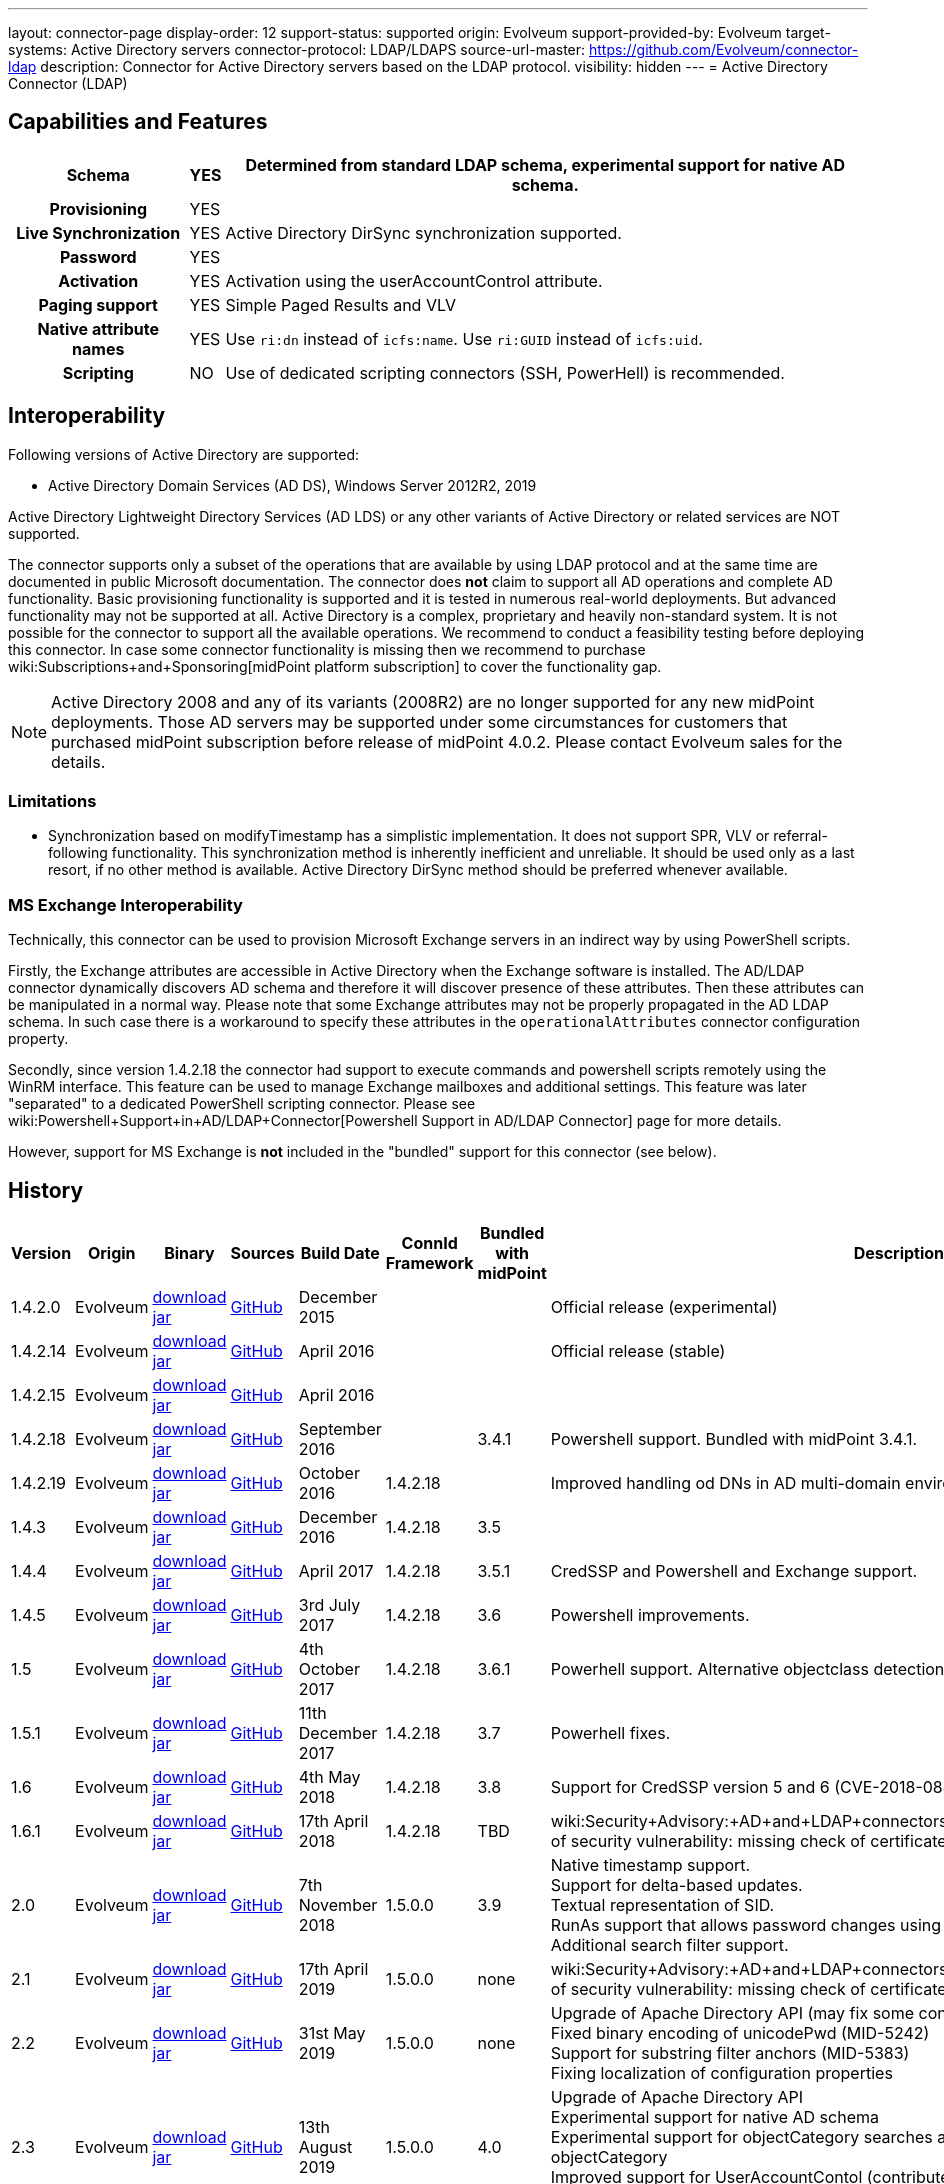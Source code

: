 ---
layout: connector-page
display-order: 12
support-status: supported
origin: Evolveum
support-provided-by: Evolveum
target-systems: Active Directory servers
connector-protocol: LDAP/LDAPS
source-url-master: https://github.com/Evolveum/connector-ldap
description: Connector for Active Directory servers based on the LDAP protocol.
visibility: hidden
---
= Active Directory Connector (LDAP)

== Capabilities and Features

// Later: This will be moved to individual connector version page (automatically generated)
// Maybe we want to keep summary of the latest version here

[%autowidth,cols="h,1,1"]
|===
| Schema | YES | Determined from standard LDAP schema, experimental support for native AD schema.

| Provisioning
| YES
|

| Live Synchronization
| YES
| Active Directory DirSync synchronization supported.

| Password
| YES
|

| Activation
| YES
| Activation using the userAccountControl attribute.

| Paging support
| YES
| Simple Paged Results and VLV

| Native attribute names
| YES
| Use `ri:dn` instead of `icfs:name`.
Use `ri:GUID` instead of `icfs:uid`.

| Scripting
| NO
| Use of dedicated scripting connectors (SSH, PowerHell) is recommended.

|===


== Interoperability

Following versions of Active Directory are supported:

* Active Directory Domain Services (AD DS), Windows Server 2012R2, 2019

Active Directory Lightweight Directory Services (AD LDS) or any other variants of Active Directory or related services are NOT supported.

The connector supports only a subset of the operations that are available by using LDAP protocol and at the same time are documented in public Microsoft documentation.
The connector does *not* claim to support all AD operations and complete AD functionality.
Basic provisioning functionality is supported and it is tested in numerous real-world deployments.
But advanced functionality may not be supported at all.
Active Directory is a complex, proprietary and heavily non-standard system.
It is not possible for the connector to support all the available operations.
We recommend to conduct a feasibility testing before deploying this connector.
In case some connector functionality is missing then we recommend to purchase wiki:Subscriptions+and+Sponsoring[midPoint platform subscription] to cover the functionality gap.

[NOTE]
====
Active Directory 2008 and any of its variants (2008R2) are no longer supported for any new midPoint deployments.
Those AD servers may be supported under some circumstances for customers that purchased midPoint subscription before release of midPoint 4.0.2. Please contact Evolveum sales for the details.
====

=== Limitations

* Synchronization based on modifyTimestamp has a simplistic implementation.
It does not support SPR, VLV or referral-following functionality.
This synchronization method is inherently inefficient and unreliable.
It should be used only as a last resort, if no other method is available.
Active Directory DirSync method should be preferred whenever available.

=== MS Exchange Interoperability

Technically, this connector can be used to provision Microsoft Exchange servers in an indirect way by using PowerShell scripts.

Firstly, the Exchange attributes are accessible in Active Directory when the Exchange software is installed.
The AD/LDAP connector dynamically discovers AD schema and therefore it will discover presence of these attributes.
Then these attributes can be manipulated in a normal way.
Please note that some Exchange attributes may not be properly propagated in the AD LDAP schema.
In such case there is a workaround to specify these attributes in the `operationalAttributes` connector configuration property.

Secondly, since version 1.4.2.18 the connector had support to execute commands and powershell scripts remotely using the WinRM interface.
This feature can be used to manage Exchange mailboxes and additional settings.
This feature was later "separated" to a dedicated PowerShell scripting connector.
Please see wiki:Powershell+Support+in+AD/LDAP+Connector[Powershell Support in AD/LDAP Connector] page for more details.

However, support for MS Exchange is *not*  included in the "bundled" support for this connector (see below).

== History

// This is temporary, we want to replace it with auto-generated (or semi-auto-generated) pages.

[%autowidth]
|===
| Version | Origin | Binary | Sources | Build Date | ConnId Framework | Bundled with midPoint | Description

| 1.4.2.0
| Evolveum
| link:http://nexus.evolveum.com/nexus/content/repositories/releases/com/evolveum/polygon/connector-ldap/1.4.2.0/connector-ldap-1.4.2.0.jar[download jar]
| link:https://github.com/Evolveum/connector-ldap/tree/v1.4.2.0[GitHub]
| December 2015
|
|
| Official release (experimental)


| 1.4.2.14
| Evolveum
| link:http://nexus.evolveum.com/nexus/content/repositories/releases/com/evolveum/polygon/connector-ldap/1.4.2.14/connector-ldap-1.4.2.14.jar[download jar]
| link:https://github.com/Evolveum/connector-ldap/tree/v1.4.2.14[GitHub]
| April 2016
|
|
| Official release (stable)


| 1.4.2.15
| Evolveum
| link:http://nexus.evolveum.com/nexus/content/repositories/releases/com/evolveum/polygon/connector-ldap/1.4.2.15/connector-ldap-1.4.2.15.jar[download jar]
| link:https://github.com/Evolveum/connector-ldap/tree/v1.4.2.15[GitHub]
| April 2016
|
|
|


| 1.4.2.18
| Evolveum
| link:http://nexus.evolveum.com/nexus/content/repositories/releases/com/evolveum/polygon/connector-ldap/1.4.2.18/connector-ldap-1.4.2.18.jar[download jar]
| link:https://github.com/Evolveum/connector-ldap/tree/v1.4.2.18[GitHub]
| September 2016
|
| 3.4.1
| Powershell support.
Bundled with midPoint 3.4.1.


| 1.4.2.19
| Evolveum
| link:http://nexus.evolveum.com/nexus/content/repositories/releases/com/evolveum/polygon/connector-ldap/1.4.2.19/connector-ldap-1.4.2.19.jar[download jar]
| link:https://github.com/Evolveum/connector-ldap/tree/v1.4.2.19[GitHub]
| October 2016
| 1.4.2.18
|

| Improved handling od DNs in AD multi-domain environment.
bug:MID-2926[]


| 1.4.3
| Evolveum
| link:http://nexus.evolveum.com/nexus/content/repositories/releases/com/evolveum/polygon/connector-ldap/1.4.3/connector-ldap-1.4.3.jar[download jar]
| link:https://github.com/Evolveum/connector-ldap/tree/v1.4.3[GitHub]
| December 2016
| 1.4.2.18
| 3.5
|



| 1.4.4
| Evolveum
| link:http://nexus.evolveum.com/nexus/content/repositories/releases/com/evolveum/polygon/connector-ldap/1.4.4/connector-ldap-1.4.4.jar[download jar]
| link:https://github.com/Evolveum/connector-ldap/tree/v1.4.4[GitHub]
| April 2017
| 1.4.2.18
| 3.5.1
| CredSSP and Powershell and Exchange support.


| 1.4.5
| Evolveum
| link:http://nexus.evolveum.com/nexus/content/repositories/releases/com/evolveum/polygon/connector-ldap/1.4.5/connector-ldap-1.4.5.jar[download jar]
| link:https://github.com/Evolveum/connector-ldap/tree/v1.4.5[GitHub]
| 3rd July 2017
| 1.4.2.18
| 3.6
| Powershell improvements.


| 1.5
| Evolveum
| link:http://nexus.evolveum.com/nexus/content/repositories/releases/com/evolveum/polygon/connector-ldap/1.5/connector-ldap-1.5.jar[download jar]
| link:https://github.com/Evolveum/connector-ldap/tree/v1.5[GitHub]
| 4th October 2017
| 1.4.2.18
| 3.6.1
| Powerhell support.
Alternative objectclass detection.
Logging improvements.


| 1.5.1
| Evolveum
| link:http://nexus.evolveum.com/nexus/content/repositories/releases/com/evolveum/polygon/connector-ldap/1.5.1/connector-ldap-1.5.1.jar[download jar]
| link:https://github.com/Evolveum/connector-ldap/tree/v1.5.1[GitHub]
| 11th December 2017
| 1.4.2.18
| 3.7
| Powerhell fixes.


| 1.6
| Evolveum
| link:http://nexus.evolveum.com/nexus/content/repositories/releases/com/evolveum/polygon/connector-ldap/1.6/connector-ldap-1.6.jar[download jar]
| link:https://github.com/Evolveum/connector-ldap/tree/v1.6[GitHub]
| 4th May 2018
| 1.4.2.18
| 3.8
| Support for CredSSP version 5 and 6 (CVE-2018-0886)


| 1.6.1
| Evolveum
| link:http://nexus.evolveum.com/nexus/content/repositories/releases/com/evolveum/polygon/connector-ldap/1.6.1/connector-ldap-1.6.1.jar[download jar]
| link:https://github.com/Evolveum/connector-ldap/tree/v1.6.1[GitHub]
| 17th April 2018
| 1.4.2.18
| TBD
| wiki:Security+Advisory:+AD+and+LDAP+connectors+do+not+check+certificate+validity[Fix of security vulnerability: missing check of certificate validity.]


| 2.0
| Evolveum
| link:https://nexus.evolveum.com/nexus/repository/releases/com/evolveum/polygon/connector-ldap/2.0/connector-ldap-2.0.jar[download jar]
| link:https://github.com/Evolveum/connector-ldap/tree/v2.0[GitHub]
| 7th November 2018
| 1.5.0.0
| 3.9
| Native timestamp support. +
Support for delta-based updates. +
Textual representation of SID. +
RunAs support that allows password changes using user's own identity. +
Additional search filter support.


| 2.1
| Evolveum
| link:https://nexus.evolveum.com/nexus/repository/releases/com/evolveum/polygon/connector-ldap/2.1/connector-ldap-2.1.jar[download jar]
| link:https://github.com/Evolveum/connector-ldap/tree/v2.1[GitHub]
| 17th April 2019
| 1.5.0.0
| none
| wiki:Security+Advisory:+AD+and+LDAP+connectors+do+not+check+certificate+validity[Fix of security vulnerability: missing check of certificate validity.]


| 2.2
| Evolveum
| link:https://nexus.evolveum.com/nexus/repository/releases/com/evolveum/polygon/connector-ldap/2.2/connector-ldap-2.2.jar[download jar]
| link:https://github.com/Evolveum/connector-ldap/tree/v2.2[GitHub]
| 31st May 2019
| 1.5.0.0
| none
| Upgrade of Apache Directory API (may fix some connection issues) +
Fixed binary encoding of unicodePwd (MID-5242) +
Support for substring filter anchors (MID-5383) +
Fixing localization of configuration properties


| 2.3
| Evolveum
| link:https://nexus.evolveum.com/nexus/repository/releases/com/evolveum/polygon/connector-ldap/2.3/connector-ldap-2.3.jar[download jar]
| link:https://github.com/Evolveum/connector-ldap/tree/v2.3[GitHub]
| 13th August 2019
| 1.5.0.0
| 4.0
| Upgrade of Apache Directory API +
Experimental support for native AD schema +
Experimental support for objectCategory searches and automatic management of objectCategory +
Improved support for UserAccountContol (contributed) +
Support for defaultSearchScope


| 2.4
| Evolveum
| link:https://nexus.evolveum.com/nexus/repository/releases/com/evolveum/polygon/connector-ldap/2.4/connector-ldap-2.4.jar[download jar]
| link:https://github.com/Evolveum/connector-ldap/tree/v2.4[GitHub]
| 22th November 2019
| 1.5.0.0
| TBD
| Upgrade of Apache Directory API +
Support for "tree delete" control.


| 3.0
| Evolveum
| link:https://nexus.evolveum.com/nexus/repository/releases/com/evolveum/polygon/connector-ldap/3.0/connector-ldap-3.0.jar[download jar]
| link:https://github.com/Evolveum/connector-ldap/tree/v3.0[GitHub]
| 3rd April 2020
| 1.5.0.0
| 4.1
| Separated PowerShell to a dedicated wiki:PowerShell+Connector[PowerShell Connector]. +
Improved DirSync error handling. +
Fixed handling of timestamps (fractions of second) +
Implemented `baseContextToSynchronize`. +
Java 11 support (no Java 8 support any more).


| 3.1
| Evolveum
| link:https://nexus.evolveum.com/nexus/repository/releases/com/evolveum/polygon/connector-ldap/3.1/connector-ldap-3.1.jar[download jar]
| link:https://github.com/Evolveum/connector-ldap/tree/v3.1[GitHub]
| 20th October 2020
| 1.5.0.0
| 4.2
| Additional filter fixes at several places. +
Improved VLV detection. +
Proper SPR "abandon". +
Improved error handling. +
Improved support for boolean attributes. +
Misc minor fixes.

| 3.2
| Evolveum
| link:https://nexus.evolveum.com/nexus/repository/releases/com/evolveum/polygon/connector-ldap/3.2/connector-ldap-3.2.jar[download jar]
| link:https://github.com/Evolveum/connector-ldap/tree/v3.2[GitHub]
| 31st March 2020
| 1.5.0.0
| 4.3
| Optional unbind before disconnect +
Improved connection handling (connection reuse, reconnects) +
Upgraded Directory API to Evolveum version 2.0.1e1, which fixes file descriptor leak +
includeObjectClassFilter set to true by default +
Support for AD 2019

|===

This connector is based on the xref:../com.evolveum.polygon.connector.ldap.LdapConnector/[LDAP Connector] which was completely rewritten from scratch during 2015-2016.

== Support

This connector is bundled with midPoint distribution.
Support for LDAP connector is included in standard midPoint support service (a.k.a wiki:Bundled+Support[bundled support]) - however, there are limitations:

* Only some Active Directory versions are supported (see above)

* Only some Active Directory features are supported (see above).
The connector *does not claim to be feature-complete*. We recommend conducting a feasibility testing before deploying this connector.
In case some connector functionality is missing then we recommend to purchase wiki:Subscriptions+and+Sponsoring[midPoint platform subscription] to cover the functionality gap.

* PowerShell scripting implemented in this connector is supposed to be used to supplement creation of Active Directory (windows) accounts by using simple scripts.
It is not supposed to be used to manage Microsoft Exchange accounts.
Management of Exchange accounts can be quite a complex matter, requiring complicated PowerShell scripts.
Support for the use of this connector to manage Exchange accounts has to be purchased separately.

[TIP]
====
There may be exception to this rule for the customers that purchased support before the release of midPoint 4.0. In case of any doubts please contact Evolveum sales representatives.
====

== Licensing

The connector itself is available under the terms of Apache License 2.0. The connector is using only the LDAP protocol to access Active Directory.
We are not using any Microsoft library or any other component that might be subject to Microsoft licensing.
To our best knowledge no extra license is needed to use the connector with Active Directory.
However the Microsoft license texts are not entirely clear and we are not lawyers.
Therefore it is recommended for each user to make his own analysis of the licensing issues.
Please use your Microsoft support program and contact Microsoft with the licensing question when in doubt.

== Notes

This connector is contained in LDAP connector bundle, which also contains LDAP connector.
Both connectors are specializations of the LDAP connectors.
The Active Directory connector has additional support for the LDAP quirks needed to work with AD.

=== ConnId Result Handlers

[WARNING]
====
We strongly recommend to disable all the handlers when working with well-designed connectors in general and when working with our LDAP or wiki:Active+Directory+Connector+(LDAP)[AD/LDAP] connectors in particular.
====

Those "result handlers" are an artifact of an original wiki:ICF+Issues[original Identity Connector Framework over-engineering]. The handlers are supposed to assist connectors by implementing "mechanism" that the connector or resource does not support - such as search result filtering, data normalization and so on.
However, those handler are generic and they know nothing about the particulars of the resource that the connector connects to.
Therefore in vast majority of cases those handlers just get into the way and they distort the data.
Good connectors usually do not need those handlers at all.
Unfortunately, these handler are enabled by default and there is no way for a connector to tell the framework to turn them off.
The handlers needs to be explicitly disabled in the resource configuration.

[source,xml]
----
<icfs:resultsHandlerConfiguration>
  <icfs:enableNormalizingResultsHandler>false</icfs:enableNormalizingResultsHandler>
  <icfs:enableFilteredResultsHandler>false</icfs:enableFilteredResultsHandler>
  <icfs:enableAttributesToGetSearchResultsHandler>false</icfs:enableAttributesToGetSearchResultsHandler>
</icfs:resultsHandlerConfiguration>
----

=== ObjectClass Filters

Natural way to use LDAP is to use "short" search filters, such as `(cn=foo)`. However, such search filter can match objects of several incompatible objectclasses, producing incorrect results.
Therefore a strict way to construct a search filter is to always add an objectclass clause to the filter, resulting in `(&(objectclass=inetOrgPerson)(cn=foo))` filter.
Use of such search filter ensures that the results will be correct.

This search filter should work flawlessly on standard-compliance and correctly-configured LDAP servers.
Therefore since connector version 3.2, use of such search filters is tuned on by default.
However, such search filters may cause issues on non-compliant and/or incorrectly configured and populated servers.
In such case, the behavior can be controlled by `includeObjectClassFilter` configuration property.

== Resource Examples

* wiki:Active+Directory+with+LDAP+connector[Active Directory with LDAP connector]

* wiki:Powershell+Support+in+AD/LDAP+Connector[Powershell Support in AD/LDAP Connector]

== See Also

* wiki:Active+Directory+with+LDAP+connector[Active Directory with LDAP connector]

* wiki:Powershell+Support+in+AD/LDAP+Connector[Powershell Support in AD/LDAP Connector]

* wiki:Active+Directory+Tips&Tricks[Active Directory Tips&Tricks]

* wiki:Active+Directory+HOWTO[Active Directory HOWTO]

* wiki:Legacy+Active+Directory+Connector+(.NET)[Legacy Active Directory Connector (.NET)]

* link:https://docs.microsoft.com/en-us/windows-server/identity/ad-ds/plan/security-best-practices/appendix-c--protected-accounts-and-groups-in-active-directory[Protected Accounts and Groups in Active Directory]

